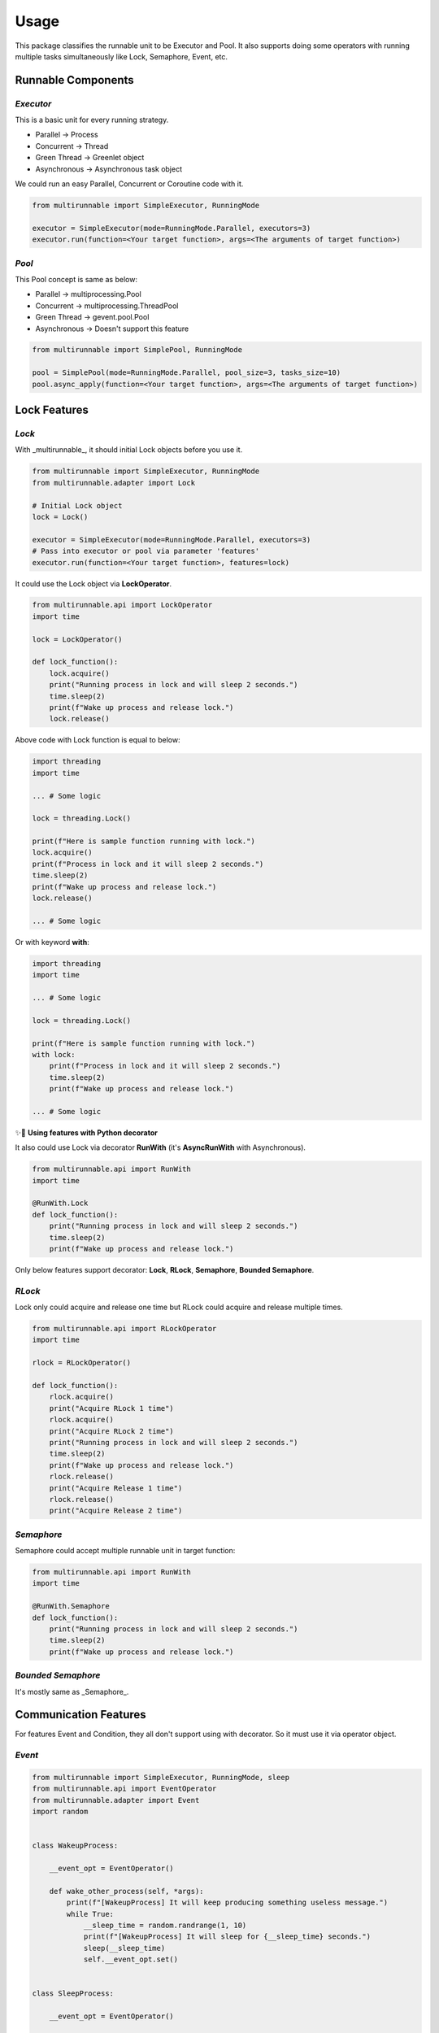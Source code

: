 
Usage
=======================

This package classifies the runnable unit to be Executor and Pool.
It also supports doing some operators with running multiple tasks simultaneously 
like Lock, Semaphore, Event, etc.

Runnable Components
-----------------------

*Executor*
~~~~~~~~~~~~~~~~~~~~~~~

This is a basic unit for every running strategy.

* Parallel -> Process
* Concurrent -> Thread
* Green Thread -> Greenlet object
* Asynchronous -> Asynchronous task object

We could run an easy Parallel, Concurrent or Coroutine code with it.

.. code-block:: python

    from multirunnable import SimpleExecutor, RunningMode

    executor = SimpleExecutor(mode=RunningMode.Parallel, executors=3)
    executor.run(function=<Your target function>, args=<The arguments of target function>)


*Pool*
~~~~~~~~~~~~~~~~~~~~~~~

This Pool concept is same as below:

* Parallel -> multiprocessing.Pool
* Concurrent -> multiprocessing.ThreadPool
* Green Thread -> gevent.pool.Pool
* Asynchronous -> Doesn't support this feature

.. code-block:: python

    from multirunnable import SimplePool, RunningMode

    pool = SimplePool(mode=RunningMode.Parallel, pool_size=3, tasks_size=10)
    pool.async_apply(function=<Your target function>, args=<The arguments of target function>)




Lock Features
-----------------------

*Lock*
~~~~~~~~~~~~~~~~~~~~~~~

With _multirunnable_, it should initial Lock objects before you use it.

.. code-block:: python

    from multirunnable import SimpleExecutor, RunningMode
    from multirunnable.adapter import Lock

    # Initial Lock object
    lock = Lock()

    executor = SimpleExecutor(mode=RunningMode.Parallel, executors=3)
    # Pass into executor or pool via parameter 'features'
    executor.run(function=<Your target function>, features=lock)


It could use the Lock object via **LockOperator**.

.. code-block:: python

    from multirunnable.api import LockOperator
    import time

    lock = LockOperator()

    def lock_function():
        lock.acquire()
        print("Running process in lock and will sleep 2 seconds.")
        time.sleep(2)
        print(f"Wake up process and release lock.")
        lock.release()


Above code with Lock function is equal to below:

.. code-block:: python

    import threading
    import time

    ... # Some logic

    lock = threading.Lock()

    print(f"Here is sample function running with lock.")
    lock.acquire()
    print(f"Process in lock and it will sleep 2 seconds.")
    time.sleep(2)
    print(f"Wake up process and release lock.")
    lock.release()

    ... # Some logic


Or with keyword **with**:

.. code-block:: python

    import threading
    import time

    ... # Some logic

    lock = threading.Lock()

    print(f"Here is sample function running with lock.")
    with lock:
        print(f"Process in lock and it will sleep 2 seconds.")
        time.sleep(2)
        print(f"Wake up process and release lock.")

    ... # Some logic


✨👀 **Using features with Python decorator**

It also could use Lock via decorator **RunWith** (it's **AsyncRunWith** with Asynchronous).

.. code-block:: python

    from multirunnable.api import RunWith
    import time

    @RunWith.Lock
    def lock_function():
        print("Running process in lock and will sleep 2 seconds.")
        time.sleep(2)
        print(f"Wake up process and release lock.")


Only below features support decorator:
**Lock**, **RLock**, **Semaphore**, **Bounded Semaphore**.

*RLock*
~~~~~~~~~~~~~~~~~~~~~~~

Lock only could acquire and release one time but RLock could acquire and release multiple times.

.. code-block:: python

    from multirunnable.api import RLockOperator
    import time

    rlock = RLockOperator()

    def lock_function():
        rlock.acquire()
        print("Acquire RLock 1 time")
        rlock.acquire()
        print("Acquire RLock 2 time")
        print("Running process in lock and will sleep 2 seconds.")
        time.sleep(2)
        print(f"Wake up process and release lock.")
        rlock.release()
        print("Acquire Release 1 time")
        rlock.release()
        print("Acquire Release 2 time")


*Semaphore*
~~~~~~~~~~~~~~~~~~~~~~~

Semaphore could accept multiple runnable unit in target function:

.. code-block:: python

    from multirunnable.api import RunWith
    import time

    @RunWith.Semaphore
    def lock_function():
        print("Running process in lock and will sleep 2 seconds.")
        time.sleep(2)
        print(f"Wake up process and release lock.")


*Bounded Semaphore*
~~~~~~~~~~~~~~~~~~~~~~~

It's mostly same as _Semaphore_.


Communication Features
-----------------------

For features Event and Condition, they all don't support using with decorator. 
So it must use it via operator object.

*Event*
~~~~~~~~~~~~~~~~~~~~~~~

.. code-block:: python

    from multirunnable import SimpleExecutor, RunningMode, sleep
    from multirunnable.api import EventOperator
    from multirunnable.adapter import Event
    import random


    class WakeupProcess:

        __event_opt = EventOperator()

        def wake_other_process(self, *args):
            print(f"[WakeupProcess] It will keep producing something useless message.")
            while True:
                __sleep_time = random.randrange(1, 10)
                print(f"[WakeupProcess] It will sleep for {__sleep_time} seconds.")
                sleep(__sleep_time)
                self.__event_opt.set()


    class SleepProcess:

        __event_opt = EventOperator()

        def go_sleep(self, *args):
            print(f"[SleepProcess] It detects the message which be produced by ProducerThread.")
            while True:
                sleep(1)
                print("[SleepProcess] ConsumerThread waiting ...")
                self.__event_opt.wait()
                print("[SleepProcess] ConsumerThread wait up.")
                self.__event_opt.clear()


    if __name__ == '__main__':

        __wakeup_p = WakeupProcess()
        __sleep_p = SleepProcess()

        # Initialize Event object
        __event = Event()

        # # # # Run without arguments
        executor = SimpleExecutor(mode=RunningMode.Parallel, executors=3)
        executor.map_with_function(
            functions=[__wakeup_p.wake_other_process, __sleep_p.go_sleep],
            features=__event)


*Condition*
~~~~~~~~~~~~~~~~~~~~~~~

.. code-block:: python

    from multirunnable import SimpleExecutor, RunningMode, QueueTask, sleep
    from multirunnable.api import ConditionOperator, QueueOperator
    from multirunnable.adapter import Condition
    from multirunnable.concurrent import ThreadQueueType
    import random


    class ProducerProcess:
      __Queue_Name = "test_queue"

      def __init__(self):
        self.__condition_opt = ConditionOperator()
        self.__queue_opt = QueueOperator()

      def send_process(self, *args):
        print("[Producer] args: ", args)
        test_queue = self.__queue_opt.get_queue_with_name(name=self.__Queue_Name)
        print(f"[Producer] It will keep producing something useless message.")
        while True:
          __sleep_time = random.randrange(1, 10)
          print(f"[Producer] It will sleep for {__sleep_time} seconds.")
          test_queue.put(__sleep_time)
          sleep(__sleep_time)
          __condition = self.__condition_opt
          with __condition:
            self.__condition_opt.notify_all()


    class ConsumerProcess:
      __Queue_Name = "test_queue"

      def __init__(self):
        self.__condition_opt = ConditionOperator()
        self.__queue_opt = QueueOperator()

      def receive_process(self, *args):
        print("[Consumer] args: ", args)
        test_queue = self.__queue_opt.get_queue_with_name(name=self.__Queue_Name)
        print(f"[Consumer] It detects the message which be produced by ProducerThread.")
        while True:
          __condition = self.__condition_opt
          with __condition:
            sleep(1)
            print("[Consumer] ConsumerThread waiting ...")
            self.__condition_opt.wait()
            __sleep_time = test_queue.get()
            print("[Consumer] ConsumerThread re-start.")
            print(f"[Consumer] ProducerThread sleep {__sleep_time} seconds.")


    class ExampleOceanSystem:
      __Executor_Number = 1

      __producer_p = ProducerProcess()
      __consumer_p = ConsumerProcess()

      @classmethod
      def main_run(cls):
        # Initialize Condition object
        __condition = Condition()

        # Initialize Queue object
        __task = QueueTask()
        __task.name = "test_queue"
        __task.queue_type = ThreadQueueType.Queue
        __task.value = []

        # Initialize and run ocean-simple-executor
        __exe = SimpleExecutor(mode=RunningMode.Concurrent, executors=cls.__Executor_Number)
        # # # # Run without arguments
        __exe.map_with_function(
          functions=[cls.__producer_p.send_process, cls.__consumer_p.receive_process],
          queue_tasks=__task,
          features=__condition)


    if __name__ == '__main__':
      print("[MainProcess] This is system client: ")
      system = ExampleOceanSystem()
      system.main_run()
      print("[MainProcess] Finish. ")





Queue
-----------------------

The Queue in _multirunnable_ classify to different type by running strategy.
For usage, it should do 2 things: initial and get.

*Queue*
~~~~~~~~~~~~~~~~~~~~~~~

It must use Queue feature with object **QueueTask**. It could configure some info like name, type and value.
Name is a key of the queue object. Type means which one Queue object type you want to use.

For example, we want to set a Queue with name "test_queue", type is **multiprocessing.Queue**:

.. code-block:: python

    from multirunnable import QueueTask
    from multirunnable.parallel import ProcessQueueType

    test_queue_task = QueueTask()
    test_queue_task.name = "test_queue"
    test_queue_task.queue_type = ProcessQueueType.Queue
    test_queue_task.value = [f"value_{i}" for i in range(20)]


We could get the queue object via **QueueOperator**:

.. code-block:: python

    from multirunnable.api import QueueOperator

    queue = QueueOperator.get_queue_with_name(name="test_queue")


Also, we need to pass it by parameter '_queue_task_' before we use it.

.. code-block:: python

    from multirunnable import SimpleExecutor, RunningMode

    executor = SimpleExecutor(mode=RunningMode.Parallel, executors=3)
    executor.run(function=<Your target function>, queue_tasks=test_queue_task)





Others
-----------------------

*Retry Mechanism*
~~~~~~~~~~~~~~~~~~~~~~~

It's possible that occurs unexpected something when running. Sometimes, it needs 
to catch that exceptions or errors to do some handling, it even needs to do something
finally and keep going run the code. That's the reason this feature exists.

Below is the life cycle of runnable unit (worker):

.. image:: https://github.com/Chisanan232/multirunnable/blob/master/docs/imgs/MultiRunnable-Worker_work_flow.png

It could use the feature via Python decorator **retry** (It's **async_retry** with Asynchronous).

.. code-block:: python

    from multirunnable.api import retry
    import multirunnable

    @retry
    def target_fail_function(*args, **kwargs):
        print("It will raise exception after 3 seconds ...")
        multirunnable.sleep(3)
        raise Exception("Test for error")


It absolutely could configure timeout time (Default value is 1).

.. code-block:: python

    from multirunnable.api import retry
    import multirunnable

    @retry(timeout=3)
    def target_fail_function(*args, **kwargs):
        print("It will raise exception after 3 seconds ...")
        multirunnable.sleep(3)
        raise Exception("Test for error")


It would be decorated as a 'retry' object after adds decorator on it. 
So we could add some features you need.

* Initialization 

The function which should be run first before run target function.
Default implementation is doing nothing.
The usage is decorating as target function annotation name and call **.initialization** method.

.. code-block:: python

    @target_fail_function.initialization
    def initial():
        print("This is testing initialization")


* Done Handling

It will return value after run completely target function. This feature argument 
receives the result. You could do some result-handling here to reach your own target, 
and it will return it out.
Default implementation is doing nothing, just return the result it gets.
The usage is decorating as target function annotation name and call **.done_handling** method.

.. code-block:: python

    @target_fail_function.done_handling
    def done(result):
        print("This is testing done process")
        print("Get something result: ", result)


* Final Handling

It's the feature run something which MUST to do. For example, close IO.
Default implementation is doing nothing.
The usage is decorating as target function annotation name and call **.final_handling** method.

.. code-block:: python

    @target_fail_function.final_handling
    def final():
        print("This is final process")


* Exception & Error - Handling 

Target to handle every exception or error. So the function argument absolutely receives exception or error.
Default implementation is raising any exception or error it gets.
The usage is decorating as target function annotation name and call **.error_handling** method.

.. code-block:: python

    @target_fail_function.error_handling
    def error(error):
        print("This is error process")
        print("Get something error: ", error)


